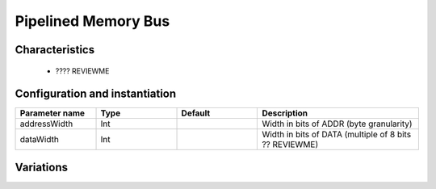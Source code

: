 
Pipelined Memory Bus
====================

Characteristics
---------------

 * ???? REVIEWME


Configuration and instantiation
-------------------------------

.. list-table::
   :header-rows: 1
   :widths: 1 1 1 2

   * - Parameter name
     - Type
     - Default
     - Description
   * - addressWidth
     - Int
     - 
     - Width in bits of ADDR (byte granularity)
   * - dataWidth
     - Int
     - 
     - Width in bits of DATA (multiple of 8 bits ?? REVIEWME)


Variations
----------

